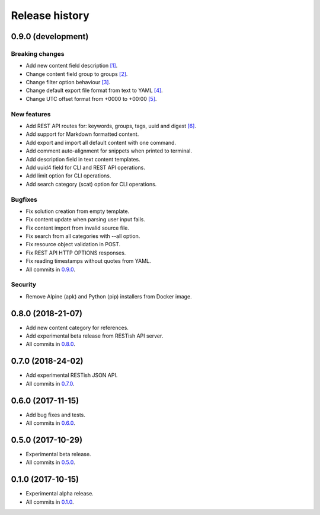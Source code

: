 .. :changelog:

Release history
===============

0.9.0 (development)
-------------------

Breaking changes
~~~~~~~~~~~~~~~~

* Add new content field description `[1]`_.
* Change content field group to groups `[2]`_.
* Change filter option behaviour `[3]`_.
* Change default export file format from text to YAML `[4]`_.
* Change UTC offset format from +0000 to +00:00 `[5]`_.

New features
~~~~~~~~~~~~

* Add REST API routes for: keywords, groups, tags, uuid and digest `[6]`_.
* Add support for Markdown formatted content.
* Add export and import all default content with one command.
* Add comment auto-alignment for snippets when printed to terminal.
* Add description field in text content templates.
* Add uuid4 field for CLI and REST API operations.
* Add limit option for CLI operations.
* Add search category (scat) option for CLI operations.

Bugfixes
~~~~~~~~

* Fix solution creation from empty template.
* Fix content update when parsing user input fails.
* Fix content import from invalid source file.
* Fix search from all categories with --all option.
* Fix resource object validation in POST.
* Fix REST API HTTP OPTIONS responses.
* Fix reading timestamps without quotes from YAML.
* All commits in `0.9.0`_.

Security
~~~~~~~~

* Remove Alpine (apk) and Python (pip) installers from Docker image.

0.8.0 (2018-21-07)
------------------

* Add new content category for references.
* Add experimental beta release from RESTish API server.
* All commits in `0.8.0`_.

0.7.0 (2018-24-02)
------------------

* Add experimental RESTish JSON API.
* All commits in `0.7.0`_.

0.6.0 (2017-11-15)
------------------

* Add bug fixes and tests.
* All commits in `0.6.0`_.

0.5.0 (2017-10-29)
------------------

* Experimental beta release.
* All commits in `0.5.0`_.

0.1.0 (2017-10-15)
------------------

* Experimental alpha release.
* All commits in `0.1.0`_.

.. _0.9.0: https://github.com/heilaaks/snippy/compare/v0.8.0...master
.. _0.8.0: https://github.com/heilaaks/snippy/compare/v0.7.0...heilaaks:v0.8.0
.. _0.7.0: https://github.com/heilaaks/snippy/compare/v0.6.0...heilaaks:v0.7.0
.. _0.6.0: https://github.com/heilaaks/snippy/compare/v0.5.0...heilaaks:v0.6.0
.. _0.5.0: https://github.com/heilaaks/snippy/compare/v0.1.0...heilaaks:v0.5.0
.. _0.1.0: https://github.com/heilaaks/snippy/compare/ce6395137b...heilaaks:v0.1.0
.. _`[1]`: https://github.com/heilaaks/snippy/commit/8d9b0558809e56ce40798f61c8636e04307743ed
.. _`[2]`: https://github.com/heilaaks/snippy/commit/08394b6acaf8d1e0c7971e5fe4de95c04c54790b
.. _`[3]`: https://github.com/heilaaks/snippy/commit/4be86cff53ea4d9cdb358ed487420a67d9f5bcbe
.. _`[4]`: https://github.com/heilaaks/snippy/commit/61f3e55156166427ec45312974ff1ed15a342d37
.. _`[5]`: https://github.com/heilaaks/snippy/commit/1b00a4d9179bf67ada56f7ee624e851e884c7f6a
.. _`[6]`: https://app.swaggerhub.com/apis/heilaaks/snippy/1.0
